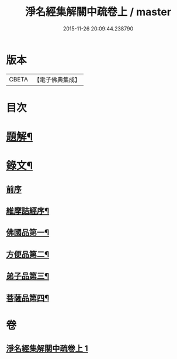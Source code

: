 #+TITLE: 淨名經集解關中疏卷上 / master
#+DATE: 2015-11-26 20:09:44.238790
* 版本
 |     CBETA|【電子佛典集成】|

* 目次
* [[file:KR6v0026_001.txt::001-0175a3][題解¶]]
* [[file:KR6v0026_001.txt::0176a12][錄文¶]]
** [[file:KR6v0026_001.txt::0176a16][前序]]
** [[file:KR6v0026_001.txt::0177a5][維摩詰經序¶]]
** [[file:KR6v0026_001.txt::0181a5][佛國品第一¶]]
** [[file:KR6v0026_001.txt::0216a16][方便品第二¶]]
** [[file:KR6v0026_001.txt::0228a23][弟子品第三¶]]
** [[file:KR6v0026_001.txt::0265a16][菩薩品第四¶]]
* 卷
** [[file:KR6v0026_001.txt][淨名經集解關中疏卷上 1]]
